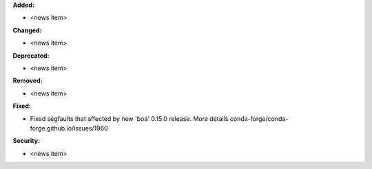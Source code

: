 **Added:**

* <news item>

**Changed:**

* <news item>

**Deprecated:**

* <news item>

**Removed:**

* <news item>

**Fixed:**

* Fixed segfaults that affected by new 'boa' 0.15.0 release. More details conda-forge/conda-forge.github.io/issues/1960

**Security:**

* <news item>
